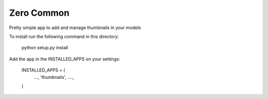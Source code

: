 ===========
Zero Common
===========

Pretty simple app to add and manage thumbnails in your models

To install run the following command in this directory:

    python setup.py install

Add the app in the INSTALLED_APPS on your settings:

    INSTALLED_APPS = (
        ...,
        'thumbnails',
        ....,
    )


